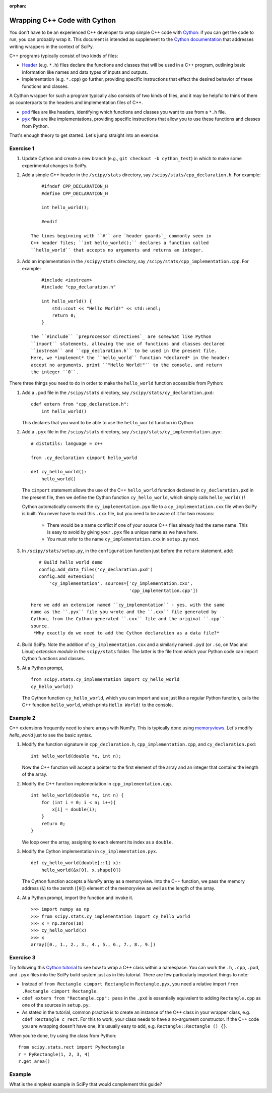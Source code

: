 :orphan:

.. _cython-cxx:

Wrapping C++ Code with Cython
=============================

You don't have to be an experienced C++ developer to wrap simple C++
code with `Cython`_: if you can get the code to run, you can probably
wrap it.  This document is intended as supplement to the
`Cython documentation`_ that addresses writing wrappers in the context of
SciPy.

C++ programs typically consist of two kinds of files:

- `Header`_ (e.g. ``*.h``) files declare the functions and classes that will be
  used in a C++ program, outlining basic information like names and data types
  of inputs and outputs.

- Implementation (e.g. ``*.cpp``) go further, providing specific instructions
  that effect the desired behavior of these functions and classes.

A Cython wrapper for such a program typically also consists of two kinds of
files, and it may be helpful to think of them as counterparts to the headers
and implementation files of C++.

- |pxd|_ files are like headers, identifying which functions and classes you
  want to use from a ``*.h`` file.

- |pyx|_ files are like implementations, providing specific instructions that
  allow you to use these functions and classes from Python.

That's enough theory to get started. Let's jump straight into an exercise.

Exercise 1
----------

#. Update Cython and create a new branch
   (e.g., ``git checkout -b cython_test``) in which to make some
   experimental changes to SciPy.

#. Add a simple C++ header in the ``/scipy/stats`` directory, say
   ``/scipy/stats/cpp_declaration.h``. For example:

   ::

        #ifndef CPP_DECLARATION_H
        #define CPP_DECLARATION_H

        int hello_world();

        #endif

    The lines beginning with ``#`` are `header guards`_ commonly seen in
    C++ header files; ``int hello_world();`` declares a function called
    ``hello_world`` that accepts no arguments and returns an integer.

#. Add an implementation in the ``/scipy/stats`` directory, say
   ``/scipy/stats/cpp_implementation.cpp``. For example:

   ::

        #include <iostream>
        #include "cpp_declaration.h"

        int hello_world() {
            std::cout << "Hello World!" << std::endl;
            return 0;
        }

    The ``#include`` `preprocessor directives`_ are somewhat like Python
    ``import`` statements, allowing the use of functions and classes declared
    ``iostream`` and ``cpp_declaration.h`` to be used in the present file.
    Here, we *implement* the ``hello_world`` function *declared* in the header:
    accept no arguments, print ``"Hello World!"`` to the console, and return
    the integer ``0``.

There three things you need to do in order to make the ``hello_world``
function accessible from Python:

#. Add a ``.pxd`` file in the ``/scipy/stats`` directory, say
   ``/scipy/stats/cy_declaration.pxd``:

   ::

       cdef extern from "cpp_declaration.h":
           int hello_world()

   This declares that you want to be able to use the ``hello_world`` function
   in Cython.

#. Add a ``.pyx`` file in the ``/scipy/stats`` directory, say
   ``/scipy/stats/cy_implementation.pyx``:

   ::

       # distutils: language = c++

       from .cy_declaration cimport hello_world

       def cy_hello_world():
           hello_world()

   The ``cimport`` statement allows the use of the C++ ``hello_world``
   function declared in ``cy_declaration.pxd`` in the present file, then we
   define the Cython function ``cy_hello_world``, which simply calls
   ``hello_world()``!

   Cython automatically converts the ``cy_implementation.pyx`` file to a
   ``cy_implementation.cxx`` file when SciPy is built. You never have to read
   this ``.cxx`` file, but you need to be aware of it for two reasons:

       * There would be a name conflict if one of your source C++ files already
         had the same name. This is easy to avoid by giving your ``.pyx``
         file a unique name as we have here.
       * You must refer to the name ``cy_implementation.cxx`` in ``setup.py``
         next.

#. In ``/scipy/stats/setup.py``, in the ``configuration`` function just before
   the ``return`` statement, add:

   ::

       # Build hello world demo
       config.add_data_files('cy_declaration.pxd')
       config.add_extension(
           'cy_implementation', sources=['cy_implementation.cxx',
                                         'cpp_implementation.cpp'])

    Here we add an extension named ``cy_implementation`` - yes, with the same
    name as the ``.pyx`` file you wrote and the ``.cxx`` file generated by
    Cython, from the Cython-generated ``.cxx`` file and the original ``.cpp``
    source.
     *Why exactly do we need to add the Cython declaration as a data file?*

#. Build SciPy. Note the addition of ``cy_implementation.cxx`` and a similarly
   named ``.pyd`` (or ``.so``, on Mac and Linux) *extension module* in the
   ``scipy/stats`` folder. The latter is the file from which your Python code
   can import Cython functions and classes.

#. At a Python prompt,

   ::

       from scipy.stats.cy_implementation import cy_hello_world
       cy_hello_world()

   The Cython function ``cy_hello_world``, which you can import and use just
   like a regular Python function, calls the C++ function
   ``hello_world``, which prints ``Hello World!`` to the console.

Example 2
---------

C++ extensions frequently need to share arrays with NumPy. This is typically
done using `memoryviews`_. Let's modify `hello_world` just to see the
basic syntax.

#. Modify the function signature in ``cpp_declaration.h``,
   ``cpp_implementation.cpp``, and ``cy_declaration.pxd``:

   ::

       int hello_world(double *x, int n);

   Now the C++ function will accept a pointer to the first element of the
   array and an integer that contains the length of the array.

#. Modify the C++ function implementation in ``cpp_implementation.cpp``.

   ::

       int hello_world(double *x, int n) {
           for (int i = 0; i < n; i++){
               x[i] = double(i);
           }
           return 0;
       }


   We loop over the array, assigning to each element its index as a ``double``.

#. Modify the Cython implementation in ``cy_implementation.pyx``.

   ::

       def cy_hello_world(double[::1] x):
           hello_world(&x[0], x.shape[0])

   The Cython function accepts a NumPy array as a memoryview. Into the C++
   function, we pass the memory address (``&``) to the zeroth (``[0]``)
   element of the memoryview as well as the length of the array.

#. At a Python prompt, import the function and invoke it.

   ::

       >>> import numpy as np
       >>> from scipy.stats.cy_implementation import cy_hello_world
       >>> x = np.zeros(10)
       >>> cy_hello_world(x)
       >>> x
       array([0., 1., 2., 3., 4., 5., 6., 7., 8., 9.])

Exercise 3
----------

Try following this `Cython tutorial`_ to see how to wrap a C++ class within a
namespace. You can work the ``.h``, ``.cpp``, ``.pxd``, and ``.pyx`` files into
the SciPy build system just as in this tutorial. There are few particularly
important things to note:

* Instead of ``from Rectangle cimport Rectangle`` in ``Rectangle.pyx``, you
  need a relative import ``from .Rectangle cimport Rectangle``.

* ``cdef extern from "Rectangle.cpp": pass`` in the ``.pxd`` is essentially
  equivalent to adding ``Rectangle.cpp`` as one of the sources in ``setup.py``.

* As stated in the tutorial, common practice is to create an instance of
  the C++ class in your wrapper class, e.g. ``cdef Rectangle c_rect``. For this
  to work, your class needs to have a no-argument constructor. If the C++ code
  you are wrapping doesn't have one, it's usually easy to add, e.g.
  ``Rectangle::Rectangle () {}``.

When you're done, try using the class from Python:

::

    from scipy.stats.rect import PyRectangle
    r = PyRectangle(1, 2, 3, 4)
    r.get_area()


Example
-------

What is the simplest example in SciPy that would complement this guide?

.. _Cython: https://cython.org/
.. _Cython documentation: http://docs.cython.org/en/latest/
.. _header guards: https://www.learncpp.com/cpp-tutorial/header-guards/
.. _Header: https://www.learncpp.com/cpp-tutorial/header-files/
.. _preprocessor directives: https://www.learncpp.com/cpp-tutorial/introduction-to-the-preprocessor/
.. _extension module: https://cython.readthedocs.io/en/latest/src/userguide/source_files_and_compilation.html
.. _Cython tutorial: https://cython.readthedocs.io/en/latest/src/userguide/wrapping_CPlusPlus.html
.. _memoryviews: https://cython.readthedocs.io/en/latest/src/userguide/numpy_tutorial.html#efficient-indexing-with-memoryviews

.. |pxd| replace:: ``pxd``
.. _pxd: https://cython.readthedocs.io/en/latest/src/tutorial/pxd_files.html

.. |pyx| replace:: ``pyx``
.. _pyx: https://cython.readthedocs.io/en/latest/src/tutorial/cython_tutorial.html

.. |cimport| replace:: ``cimport``
.. _cimport: https://cython.readthedocs.io/en/latest/src/userguide/sharing_declarations.html

.. |cdef| replace:: ``cdef``
.. _cdef: https://github.com/scipy/scipy/blob/master/scipy/optimize/setup.py

.. _Cython decorators: https://cython.readthedocs.io/en/latest/src/userguide/numpy_tutorial.html

.. |linprog-rs| replace:: ``scipy.optimize._linprog_rs.py``
.. _linprog-rs: https://github.com/scipy/scipy/blob/master/scipy/optimize/_linprog_rs.py

.. |bglu-dense| replace:: ``/scipy/optimize/_bglu_dense.pyx``
.. _bglu-dense: https://github.com/scipy/scipy/blob/master/scipy/optimize/_bglu_dense.pyx

.. |distutils| replace:: ``numpy.distutils``
.. _distutils: https://docs.scipy.org/doc/numpy/reference/distutils.html

.. |optimize-setup| replace:: ``scipy/optimize/setup.py``
.. _optimize-setup: https://github.com/scipy/scipy/blob/master/scipy/optimize/setup.py

.. _Cythonizing SciPy Code: https://youtu.be/K9bF7cjUJ7c
